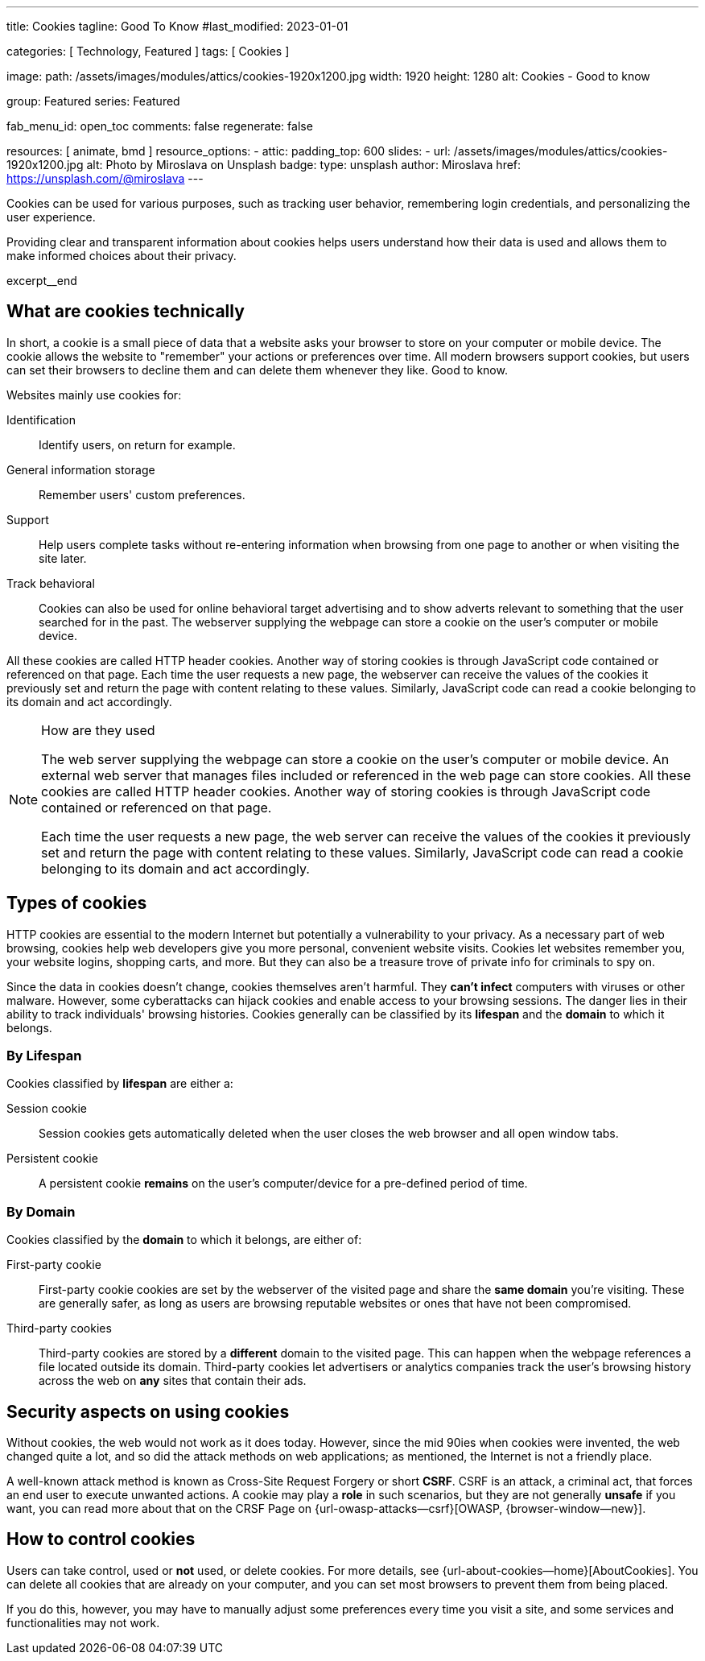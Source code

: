 ---
title:                                  Cookies
tagline:                                Good To Know
#last_modified:                         2023-01-01

categories:                             [ Technology, Featured ]
tags:                                   [ Cookies ]

image:
  path:                                 /assets/images/modules/attics/cookies-1920x1200.jpg
  width:                                1920
  height:                               1280
  alt:                                  Cookies - Good to know

group:                                  Featured
series:                                 Featured

fab_menu_id:                            open_toc
comments:                               false
regenerate:                             false

resources:                              [ animate, bmd ]
resource_options:
  - attic:
      padding_top:                      600
      slides:
        - url:                          /assets/images/modules/attics/cookies-1920x1200.jpg
          alt:                          Photo by Miroslava on Unsplash
          badge:
            type:                       unsplash
            author:                     Miroslava
            href:                       https://unsplash.com/@miroslava
---

// Page Initializer
// =============================================================================
// Enable the Liquid Preprocessor
:page-liquid:

// Set (local) page attributes here
// -----------------------------------------------------------------------------
// :page--attr:                         <attr-value>

// Additional Asciidoc page attributes goes here
// -----------------------------------------------------------------------------
// :page-imagesdir: {{page.images.dir}}

// Place an excerpt at the most top position
// -----------------------------------------------------------------------------
[role="dropcap"]
Cookies can be used for various purposes, such as tracking user behavior,
remembering login credentials, and personalizing the user experience.

Providing clear and transparent information about cookies helps users
understand how their data is used and allows them to make informed choices
about their privacy.

excerpt__end


== What are cookies technically

In short, a  cookie is a small piece of data that a website asks your
browser to store on your computer or mobile device. The cookie allows the
website to "remember" your actions or preferences over time. All modern
browsers support cookies, but users can set their browsers to decline them
and can delete them whenever they like. Good to know.

Websites mainly use cookies for:

Identification::
Identify users, on return for example.

General information storage::
Remember users' custom preferences.

Support::
Help users complete tasks without re-entering information when browsing
from one page to another or when visiting the site later.

Track behavioral::
Cookies can also be used for online behavioral target advertising and to
show adverts relevant to something that the user searched for in the past.
The webserver supplying the webpage can store a cookie on the user's
computer or mobile device.

All these cookies are called HTTP header cookies. Another way of storing
cookies is through JavaScript code contained or referenced on that page.
Each time the user requests a new page, the webserver can receive the
values of the cookies it previously set and return the page with content
relating to these values. Similarly, JavaScript code can read a
cookie belonging to its domain and act accordingly.

.How are they used
[NOTE]
====
The web server supplying the webpage can store a cookie on the user's
computer or mobile device. An external web server that manages files
included or referenced in the web page can store cookies. All these
cookies are called HTTP header cookies. Another way of storing cookies
is through JavaScript code contained or referenced on that page.

Each time the user requests a new page, the web server can receive the
values of the cookies it previously set and return the page with content
relating to these values. Similarly, JavaScript code can read a
cookie belonging to its domain and act accordingly.
====

== Types of cookies

HTTP cookies are essential to the modern Internet but potentially a
vulnerability to your privacy. As a necessary part of web browsing, cookies
help web developers give you more personal, convenient website visits.
Cookies let websites remember you, your website logins, shopping carts, and
more. But they can also be a treasure trove of private info for criminals
to spy on.

Since the data in cookies doesn't change, cookies themselves aren't harmful.
They *can't infect* computers with viruses or other malware. However, some
cyberattacks can hijack cookies and enable access to your browsing sessions.
The danger lies in their ability to track individuals' browsing histories.
Cookies generally can be classified by its *lifespan* and the *domain* to
which it belongs.

=== By Lifespan

Cookies classified by *lifespan* are either a:

Session cookie::
Session cookies gets automatically deleted when the user closes the web browser
and all open window tabs.

Persistent cookie::
A persistent cookie *remains* on the user's computer/device for a pre-defined
period of time.

=== By Domain

Cookies classified by the *domain* to which it belongs, are either of:

First-party cookie::
First-party cookie cookies are set by the webserver of the visited page
and share the *same domain* you're visiting. These are generally safer, as
long as users are browsing reputable websites or ones that have not been
compromised.

Third-party cookies::
Third-party cookies are stored by a *different* domain to the visited page.
This can happen when the webpage references a file located outside its domain.
Third-party cookies let advertisers or analytics companies track the user's
browsing history across the web on *any* sites that contain their ads.


== Security aspects on using cookies

Without cookies, the web would not work as it does today. However, since the
mid 90ies when cookies were invented, the web changed quite a lot, and so did
the attack methods on web applications; as mentioned, the Internet is not a
friendly place.

A well-known attack method is known as Cross-Site Request Forgery or short
*CSRF*. CSRF is an attack, a criminal act, that forces an end user to execute
unwanted actions. A cookie may play a *role* in such scenarios, but they are
not generally *unsafe* if you want, you can read more about that on the
CRSF Page on {url-owasp-attacks--csrf}[OWASP, {browser-window--new}].

== How to control cookies

Users can take control, used or *not* used, or delete cookies. For more
details, see {url-about-cookies--home}[AboutCookies]. You can delete
all cookies that are already on your computer, and you can set most
browsers to prevent them from being placed.

If you do this, however, you may have to manually adjust some preferences
every time you visit a site, and some services and functionalities may not
work.
